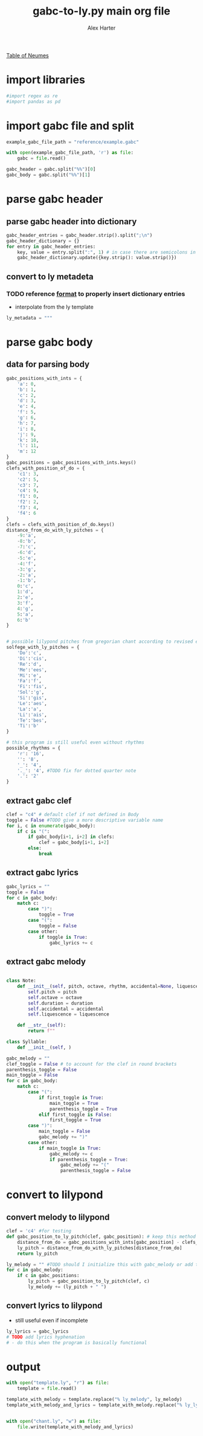 #+TITLE: gabc-to-ly.py main org file
#+AUTHOR: Alex Harter
#+PROPERTY: header-args :tangle yes :tangle main.py
[[file:reference/table_of_neumes.pdf][Table of Neumes]]

* import libraries
#+begin_src python
#import regex as re
#import pandas as pd
#+end_src

* import gabc file and split
#+begin_src python
example_gabc_file_path = "reference/example.gabc"

with open(example_gabc_file_path, 'r') as file:
    gabc = file.read()

gabc_header = gabc.split("%%")[0]
gabc_body = gabc.split("%%")[1]
#+end_src

* parse gabc header
** parse gabc header into dictionary
#+begin_src python
gabc_header_entries = gabc_header.strip().split(";\n")
gabc_header_dictionary = {}
for entry in gabc_header_entries:
    key, value = entry.split(":", 1) # in case there are semicolons in the value
    gabc_header_dictionary.update({key.strip(): value.strip()})
#+end_src

** convert to ly metadeta
*** TODO reference [[https://lilypond.org/doc/v2.23/Documentation/notation/creating-output-file-metadata][format]] to properly insert dictionary entries
- interpolate from the ly template
#+begin_src python
ly_metadata = """

#+end_src
* parse gabc body
** data for parsing body
#+begin_src python
gabc_positions_with_ints = {
    'a': 0, 
    'b': 1, 
    'c': 2, 
    'd': 3, 
    'e': 4, 
    'f': 5, 
    'g': 6, 
    'h': 7, 
    'i': 8, 
    'j': 9, 
    'k': 10, 
    'l': 11, 
    'm': 12 
}
gabc_positions = gabc_positions_with_ints.keys()
clefs_with_position_of_do = {
    'c1': 3, 
    'c2': 5, 
    'c3': 7, 
    'c4': 9, 
    'f1': 0, 
    'f2': 2, 
    'f3': 4, 
    'f4': 6 
}
clefs = clefs_with_position_of_do.keys()
distance_from_do_with_ly_pitches = {
    -9:'a',
    -8:'b',
    -7:'c',
    -6:'d',
    -5:'e',
    -4:'f',
    -3:'g',
    -2:'a',
    -1:'b',
    0:'c',
    1:'d',
    2:'e',
    3:'f',
    4:'g',
    5:'a',
    6:'b'
}


# possible lilypond pitches from gregorian chant according to revised editions, where c is do
solfege_with_ly_pitches = {
    'Do':'c',
    'Di':'cis',
    'Re':'d',
    'Me':'ees',
    'Mi':'e',
    'Fa':'f',
    'Fi':'fis',
    'Sol':'g',
    'Si':'gis',
    'Le':'aes',
    'La':'a',
    'Li':'ais',
    'Te':'bes',
    'Ti':'b'
}

# this program is still useful even without rhythms
possible_rhythms = {
    'r': '16',
    '': '8',
    '_': '4',
    '._': '4', #TODO fix for dotted quarter note
    '.': '2'
}
#+end_src

** extract gabc clef
#+begin_src python
clef = "c4" # default clef if not defined in Body
toggle = False #TODO give a more descriptive variable name
for i, c in enumerate(gabc_body):
    if c is "(":
        if gabc_body[i+1, i+2] in clefs:
            clef = gabc_body[i+1, i+2]
        else:
            break
#+end_src

** extract gabc lyrics
#+begin_src python
gabc_lyrics = ""
toggle = False
for c in gabc_body:
    match c:
        case ")":
            toggle = True
        case "(":
            toggle = False
        case other:
            if toggle is True:
                gabc_lyrics += c
#+end_src

** extract gabc melody
#+begin_src python

class Note:
    def __init__(self, pitch, octave, rhythm, accidental=None, liquescence=None):
        self.pitch = pitch
        self.octave = octave
        self.duration = duration
        self.accidental = accidental
        self.liquescence = liquescence

    def __str__(self):
        return f""

class Syllable:
    def __init__(self, )

gabc_melody = ""
clef_toggle = False # to account for the clef in round brackets
parenthesis_toggle = False
main_toggle = False
for c in gabc_body:
    match c:
        case "(":
            if first_toggle is True:
                main_toggle = True
                parenthesis_toggle = True
            elif first_toggle is False:
                first_toggle = True
        case ")":
            main_toggle = False
            gabc_melody += ")"
        case other:
            if main_toggle is True:
                gabc_melody += c
                if parenthesis_toggle = True:
                    gabc_melody += "("
                    parenthesis_toggle = False
#+end_src

* convert to lilypond
** convert melody to lilypond
#+begin_src python
clef = 'c4' #for testing
def gabc_position_to_ly_pitch(clef, gabc_position): # keep this method 
    distance_from_do = gabc_positions_with_ints[gabc_position] - clefs_with_position_of_do[clef]
    ly_pitch = distance_from_do_with_ly_pitches[distance_from_do]
    return ly_pitch

ly_melody = "" #TODO should I initialize this with gabc_melody or add to it as I parse gabc melody?
for c in gabc_melody:
    if c in gabc_positions:
        ly_pitch = gabc_position_to_ly_pitch(clef, c)
        ly_melody += (ly_pitch + " ")
#+end_src

** convert lyrics to lilypond
- still useful even if incomplete
#+begin_src python
ly_lyrics = gabc_lyrics
# TODO add lyrics hyphenation
# - do this when the program is basically functional
#+end_src

* output
#+begin_src python
with open("template.ly", "r") as file:
    template = file.read()

template_with_melody = template.replace("% ly_melody", ly_melody)
template_with_melody_and_lyrics = template_with_melody.replace("% ly_lyrics", ly_lyrics)


with open("chant.ly", "w") as file:
    file.write(template_with_melody_and_lyrics)
#+end_src

